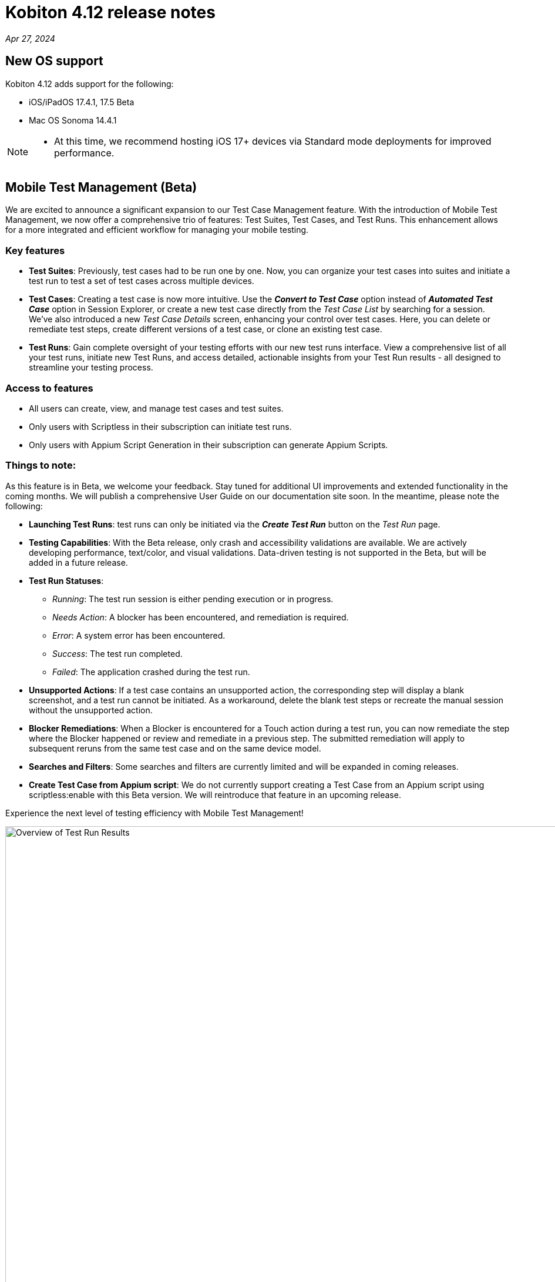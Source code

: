 = Kobiton 4.12 release notes
:navtitle: Kobiton 4.12 release notes

_Apr 27, 2024_

== New OS support

Kobiton 4.12 adds support for the following:

* iOS/iPadOS 17.4.1, 17.5 Beta

* Mac OS Sonoma 14.4.1

[NOTE]
====
* At this time, we recommend hosting iOS 17+ devices via Standard mode deployments for improved performance.
====

== Mobile Test Management (Beta)

We are excited to announce a significant expansion to our Test Case Management feature. With the introduction of Mobile Test Management, we now offer a comprehensive trio of features: Test Suites, Test Cases, and Test Runs. This enhancement allows for a more integrated and efficient workflow for managing your mobile testing.

=== Key features

* *Test Suites*: Previously, test cases had to be run one by one. Now, you can organize your test cases into suites and initiate a test run to test a set of test cases across multiple devices.

* *Test Cases*: Creating a test case is now more intuitive. Use the _**Convert to Test Case**_ option instead of _**Automated Test Case**_ option in Session Explorer, or create a new test case directly from the _Test Case List_ by searching for a session. We've also introduced a new _Test Case Details_ screen, enhancing your control over test cases. Here, you can delete or remediate test steps, create different versions of a test case, or clone an existing test case.

* *Test Runs*: Gain complete oversight of your testing efforts with our new test runs interface. View a comprehensive list of all your test runs, initiate new Test Runs, and access detailed, actionable insights from your Test Run results - all designed to streamline your testing process.

=== Access to features

* All users can create, view, and manage test cases and test suites.
* Only users with Scriptless in their subscription can initiate test runs.
* Only users with Appium Script Generation in their subscription can generate Appium Scripts.

=== Things to note:

As this feature is in Beta, we welcome your feedback. Stay tuned for additional UI improvements and extended functionality in the coming months. We will publish a comprehensive User Guide on our documentation site soon. In the meantime, please note the following:

* *Launching Test Runs*: test runs can only be initiated via the _**Create Test Run**_ button on the _Test Run_ page.

* *Testing Capabilities*: With the Beta release, only crash and accessibility validations are available. We are actively developing performance, text/color, and visual validations. Data-driven testing is not supported in the Beta, but will be added in a future release.

* *Test Run Statuses*:

** _Running_: The test run session is either pending execution or in progress.

** _Needs Action_: A blocker has been encountered, and remediation is required.

** _Error_: A system error has been encountered.

** _Success_: The test run completed.

** _Failed_: The application crashed during the test run.

* *Unsupported Actions*: If a test case contains an unsupported action, the corresponding step will display a blank screenshot, and a test run cannot be initiated. As a workaround, delete the blank test steps or recreate the manual session without the unsupported action.

* *Blocker Remediations*: When a Blocker is encountered for a Touch action during a test run, you can now remediate the step where the Blocker happened or review and remediate in a previous step. The submitted remediation will apply to subsequent reruns from the same test case and on the same device model.

* *Searches and Filters*: Some searches and filters are currently limited and will be expanded in coming releases.

* *Create Test Case from Appium script*: We do not currently support creating a Test Case from an Appium script using scriptless:enable with this Beta version. We will reintroduce that feature in an upcoming release. 

Experience the next level of testing efficiency with Mobile Test Management!

image:test-run-results-overview.png[width=1000,alt="Overview of Test Run Results"]

== Two new options for upgrading deviceConnect for Hybrid Customers

Hybrid customers, who host their own devices and utilize Kobiton services via the Cloud, previously required manual coordination with Kobiton to upgrade their software on hosted Mac minis. With the latest release, we are introducing two new methods to ensure Hybrid Mac minis are always running the most current version of deviceConnect.

=== Auto-upgrade for deviceConnect:

This new feature can be enabled in Settings and is disabled by default. An admin can turn it on for the whole org; there is no option to have auto-upgrade on for individual Mac minis. When turned on, the Kobiton system automatically checks for and installs new production versions of deviceConnect. This process happens only if there are no active sessions on the Mac mini’s devices; it involves downloading, verifying, and installing the update, during which all hosted devices will temporarily go offline as services restart. While most devices resume normal operation post-upgrade, some devices may require physical touch to come back online.

Should an update be available but sessions are active, the system will defer the upgrade and recheck later.

To use this feature, the Mac minis must be able to access *_nexus.kobiton.com_*. Add this domain into the allow-list of your Mac mini's network.

=== Manual deviceConnect upgrade via the Portal:

For organizations that prefer manual control or have auto-upgrade disabled, a new version notification will appear as a banner on the Portal when a deviceConnect update is available. Admins can then manually upgrade their Mac minis individually from the Device Management page.

IMPORTANT: If deviceConnect is not upgraded before the next production version, the devices on the out-of-date Mac minis will go offline and not be usable.

The above options are only available to Mac minis that have deviceConnect 4.12 and above. Kobiton will reach out to our hybrid customers over the next few weeks to support the upgrade to 4.12.

Instructions will be posted soon.

== Minor improvements and bug fixes

This release includes several enhancements and bug fixes to improve your day-to-day testing.

* Addressed the following Script-based test automation and Device Inspector items:

** Make the `deviceOrientation` desired capability work as intended in automation session.

** Return `resourceId` in Device Inspector.

** New capability `'kobiton:xpath2'` to control the Xpath version used. (Use Xpath 2.0 when true).

** Fixed the error `kAXErrorServerNotFound` that prevents the Device Inspector from finding elements. This fixes issues for both script-based automation and Passcode devices.

** Handle an issue with arguments wrapped in arrays when executing automation script.

** Handle an issue retrieving element by Xpath in recent versions of Chrome driver.

** Implement capability `'Mobile:isKeyboardShown'`.

** Fix automation issues on iOS 17.4.1 devices.

* Improved the following items in Scriptless automation:

** Generate Appium Script: Increase the timeout waiting for element in the exported script for cases when the element takes longer to load than usual.

* Others items addressed:

** Network Payload Capture: implement retry logic for iOS device for better stability.

** API v2: the endpoint Get applications on a device now returns apps installed from both the App Repo and the Device details screen.

** Allow `.zip` file created from Windows machine that has whitespace to be uploaded and used in the App Repository.

** Admin can now re-enable an inactive account using the Enable button in the User management page.

** Fix the Cleanup Policy to reset device language to English (US) in some device models.
